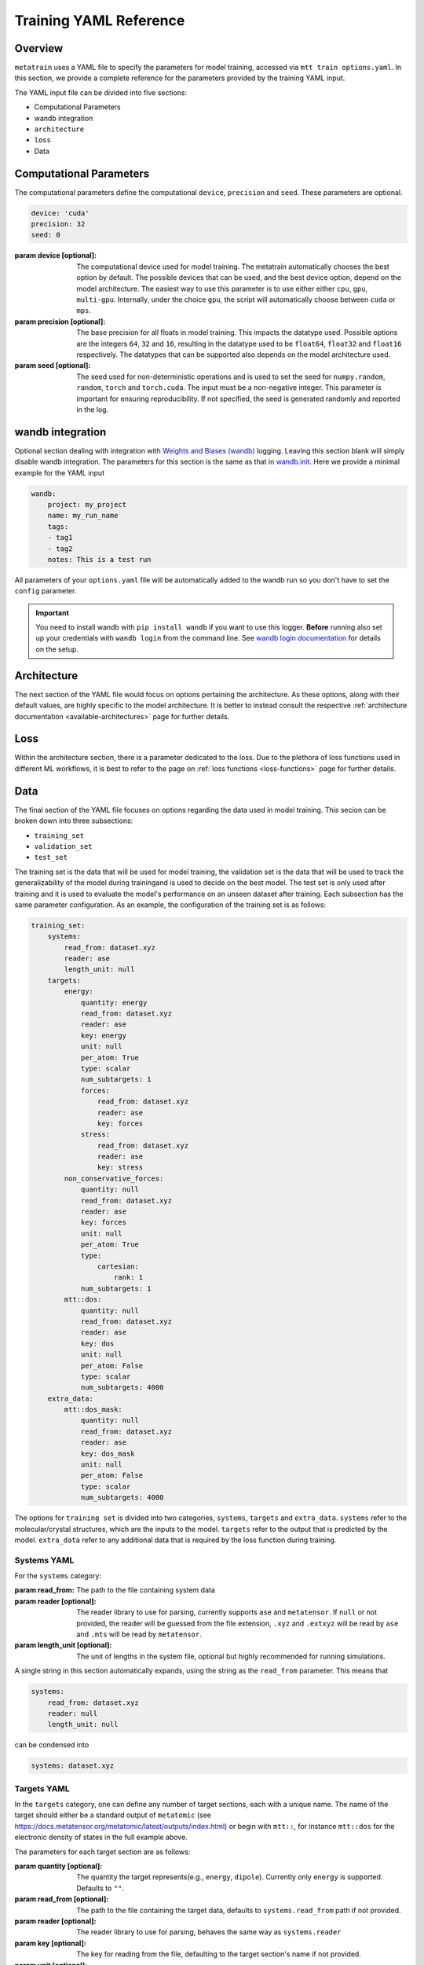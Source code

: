 .. _train_yaml_config:

Training YAML Reference
************************************
Overview
===================
``metatrain`` uses a YAML file to specify the parameters for model training,
accessed via ``mtt train options.yaml``. In this section, we provide a complete reference
for the parameters provided by the training YAML input.

The YAML input file can be divided into five sections:

- Computational Parameters
- wandb integration
- ``architecture``
- ``loss``
- Data

Computational Parameters
======================================
The computational parameters define the computational ``device``, ``precision`` and ``seed``. These parameters are optional.

.. code-block:: yaml

    device: 'cuda'
    precision: 32
    seed: 0

:param device [optional]: The computational device used for model training. The metatrain automatically
    chooses the best option by default. The possible devices that can be used, and the best device option,
    depend on the model architecture. The easiest way to use this parameter is to use either either ``cpu``, ``gpu``,
    ``multi-gpu``. Internally, under the choice ``gpu``, the script will automatically choose between ``cuda`` or ``mps``.
:param precision [optional]: The base precision for all floats in model training. This impacts the datatype used. Possible
    options are the integers ``64``, ``32`` and ``16``, resulting in the datatype used to be ``float64``, ``float32`` and
    ``float16`` respectively. The datatypes that can be supported also depends on the model architecture used.
:param seed [optional]: The seed used for non-deterministic operations and is used to set the seed for ``numpy.random``,
    ``random``, ``torch`` and ``torch.cuda``. The input must be a non-negative integer. This parameter is important for ensuring
    reproducibility. If not specified, the seed is generated randomly and reported in the log.

wandb integration
===================
Optional section dealing with integration with `Weights and Biases (wandb) <link>`_ logging. Leaving this
section blank will simply disable wandb integration. The parameters for this section is the same as that in
`wandb.init <https://docs.wandb.ai/ref/python/init/>`_. Here we provide a minimal example for the YAML input

.. code-block:: yaml

    wandb:
        project: my_project
        name: my_run_name
        tags:
        - tag1
        - tag2
        notes: This is a test run

All parameters of your ``options.yaml`` file will be automatically added to the wandb run so
you don't have to set the ``config`` parameter.

.. important::

    You need to install wandb with ``pip install wandb`` if you want to use this
    logger. **Before** running also set up your credentials with ``wandb login``
    from the command line. See `wandb login
    documentation <https://docs.wandb.ai/ref/cli/wandb-login/>`_ for details on the
    setup.

Architecture
===================
The next section of the YAML file would focus on options pertaining the architecture. As these options, along with
their default values, are highly specific to the model architecture. It is better to instead consult the respective
:ref:`architecture documentation <available-architectures>` page for further details.

Loss
====
Within the architecture section, there is a parameter dedicated to the loss. Due to the plethora of loss functions
used in different ML workflows, it is best to refer to the page on :ref:`loss functions <loss-functions>` page for further details.

Data
===================
The final section of the YAML file focuses on options regarding the data used in model training. This secion can be broken
down into three subsections:

- ``training_set``
- ``validation_set``
- ``test_set``

The training set is the data that will be used for model training, the validation set is the data that will be used to
track the generalizability of the model during trainingand is used to decide on the best model. The test set is only used after
training and it is used to evaluate the model's performance on an unseen dataset after training. Each subsection has the same
parameter configuration. As an example, the configuration of the training set is as follows:

.. code-block:: yaml

    training_set:
        systems:
            read_from: dataset.xyz
            reader: ase
            length_unit: null
        targets:
            energy:
                quantity: energy
                read_from: dataset.xyz
                reader: ase
                key: energy
                unit: null
                per_atom: True
                type: scalar
                num_subtargets: 1
                forces:
                    read_from: dataset.xyz
                    reader: ase
                    key: forces
                stress:
                    read_from: dataset.xyz
                    reader: ase
                    key: stress
            non_conservative_forces:
                quantity: null
                read_from: dataset.xyz
                reader: ase
                key: forces
                unit: null
                per_atom: True
                type:
                    cartesian:
                        rank: 1
                num_subtargets: 1
            mtt::dos:
                quantity: null
                read_from: dataset.xyz
                reader: ase
                key: dos
                unit: null
                per_atom: False
                type: scalar
                num_subtargets: 4000
        extra_data:
            mtt::dos_mask:
                quantity: null
                read_from: dataset.xyz
                reader: ase
                key: dos_mask
                unit: null
                per_atom: False
                type: scalar
                num_subtargets: 4000



The options for ``training set`` is divided into two categories, ``systems``, ``targets`` and ``extra_data``. ``systems`` refer to the molecular/crystal structures,
which are the inputs to the model. ``targets`` refer to the output that is predicted by the model. ``extra_data`` refer to any additional data that is required by the loss function during training.

Systems YAML
----------------
For the ``systems`` category:

:param read_from: The path to the file containing system data
:param reader [optional]: The reader library to use for parsing, currently supports ``ase`` and ``metatensor``. If ``null`` or not provided,
    the reader will be guessed from the file extension, ``.xyz`` and ``.extxyz`` will be read by ``ase`` and ``.mts`` will be read by
    ``metatensor``.
:param length_unit  [optional]: The unit of lengths in the system file, optional but highly recommended for running simulations.

A single string in this section automatically expands, using the string as the ``read_from`` parameter. This means that

.. code-block:: yaml

        systems:
            read_from: dataset.xyz
            reader: null
            length_unit: null

can be condensed into

.. code-block:: yaml

        systems: dataset.xyz

Targets YAML
----------------
In the ``targets`` category, one can define any number of target sections, each with a unique name. The name of the target should either
be a standard output of ``metatomic`` (see https://docs.metatensor.org/metatomic/latest/outputs/index.html) or begin with ``mtt::``, for instance ``mtt::dos`` for
the electronic density of states in the full example above.

The parameters for each target section are as follows:

:param quantity [optional]: The quantity the target represents(e.g., ``energy``, ``dipole``). Currently only
    ``energy`` is supported. Defaults to ``""``.
:param read_from [optional]: The path to the file containing the target data, defaults to ``systems.read_from``
    path if not provided.
:param reader [optional]: The reader library to use for parsing, behaves the same way as ``systems.reader``
:param key [optional]: The key for reading from the file, defaulting to the target section's name
    if not provided.
:param unit [optional]: The unit of the target, optional but highly recommended for running
    simulations. Defaults to ``""``.
:param per_atom [optional]: Whether the target is extensive (i.e., scales with the number of atoms). If ``true``, the target value will be divided by the number of atoms in the system. Defaults to ``false``.
:param type [optional]: This field specifies the type of the target. Possible values are ``scalar``, ``cartesian``, and ``spherical``. For detailed information on the ``type`` field, see the following
    page on :ref:`Fitting Generic Targets <fitting-generic-targets>`.
:param num_subtargets [optional]: This field specifies the number of sub-targets that need to be learned as part of this target. They are treated as entirely equivalent by models in metatrain
    and will often be represented as outputs of the same neural network layer. A common use case for this field is when you are learning a discretization of a continuous target,
    such as the grid points of a function. In the example above, there are 4000 sub-targets for the density of states (DOS). In metatensor, these correspond to the number of properties of the target. Defaults to 1
:param forces: Gradient subsections. See the following :ref:`gradient-subsection` for parameters.
:param stress: Gradient subsections. See the following :ref:`gradient-subsection` for parameters.
:param virial: Gradient subsections. See the following :ref:`gradient-subsection` for parameters.

A single string in a target section automatically expands, using the string as the
``read_from`` parameter.

.. _gradient-subsection:

Gradient Subsection
^^^^^^^^^^^^^^^^^^^^
Each gradient subsection (like ``forces`` or ``stress``) has similar parameters:

:param read_from [optional]: The path to the file for gradient data. Defaults to ``targets.read_from`` if not provided.
:param reader [optional]: The reader library to use for parsing, behaves the same way as ``systems.reader``.
:param key [optional]: The key for reading from the file, defaulting to the subsection's name if not provided.

A single string in a gradient section automatically expands, using the string as the
``read_from`` parameter.

Sections set to ``true`` or ``on`` automatically expand with default parameters. A
warning is raised if requisite data for a gradient is missing, but training proceeds
without them. For instance,

.. code-block:: yaml

        targets:
            energy:
                quantity: energy
                read_from: dataset.xyz
                reader: ase
                key: energy
                unit: null
                forces:
                    read_from: dataset.xyz
                    reader: ase
                    key: forces
                stress:
                    read_from: dataset.xyz
                    reader: ase
                    key: stress

can be condensed into

.. code-block:: yaml

        targets:
            energy:
                quantity: energy
                read_from: dataset.xyz
                reader: ase
                key: energy
                unit: null
                forces: on
                stress: on


.. note::

   Unknown keys are ignored and not deleted in all sections during dataset parsing.

Datasets requiring additional data
-----------------------------------
Some targets require additional data to be passed to the loss function for training. In the example above, we
included the mask for the density of states, which defines the regions of the DOS that are well-defined based on the eigenvalues
of the underlying electronic structure calculation. This is important when the DOS is computed over a finite energy range,
as the DOS near the edges of this range may be inaccurate due to the lack of states computed beyond this range. ``metatrain`` supports passing additional data in the ``options.yaml`` file. This can be seen in
the ``extra_data`` section of the full example above.

As another example, training a model to predict the polarization for extended systems under periodic boundary conditions might require the quantum of polarization to be provided
for each system in the dataset. For this, you can add the following section to your ``options.yaml`` file:

.. code-block:: yaml

    training_set:
        systems:
            read_from: dataset_0.xyz
            length_unit: angstrom
        targets:
            mtt::polarization:
                read_from: polarization.mts
        extra_data:
            polarization_quantum:
                read_from: polarization_quantum.mts

.. warning::

   While the ``extra_data`` section can always be present, it will typically be ignored
   unless using specific loss functions. If the loss function you picked does not
   support the extra data, it will be ignored.

The extra_data section supports the same parameters as the target sections. In this case, we have also read the targets and extra data from files other than the systems file.



Validation and Test Systems
-----------------------------
The validation and test set sections have the same structure as the training set section. However, instead of specifying
the ``systems`` and ``targets`` subsections, one can simply provide a float between 0 and 1, which indicates the fraction of the
training set to be randomly selected for validation and testing respectively. For example, setting
``validation_set: 0.1`` will randomly select 10% of the training set for validation. The selected indices for the training, validation
and test subset will be available in the ``outputs`` directory.

As an example, the following configuration would use 10% of the training set for validation and 20% for testing:

.. code-block:: yaml

    training_set: "dataset.xyz"
    validation_set: 0.1
    test_set: 0.2

Using Multiple Files for Training
----------------------------------
For some applications, it is simpler to provide more than one dataset for model
training. ``metatrain`` supports stacking several datasets together using the
``YAML`` list syntax, which consists of lines beginning at the same indentation level
starting with a ``"- "`` (a dash and a space)

.. code-block:: yaml

    training_set:
        - systems:
              read_from: dataset_0.xyz
              length_unit: angstrom
          targets:
              energy:
                  quantity: energy
                  key: my_energy_label0
                  unit: eV
        - systems:
              read_from: dataset_1.xyz
              length_unit: angstrom
          targets:
              energy:
                  quantity: energy
                  key: my_energy_label1
                  unit: eV
              free-energy:
                  quantity: energy
                  key: my_free_energy
                  unit: hartree
    test_set: 0.1
    validation_set: 0.1

The required test and validation splits are performed consistently for each element
element in ``training_set``

The ``length_unit`` has to be the same for each element of the list. If target section
names are the same for different elements of the list, their unit also has to be the
same. In the the example above the target section ``energy`` exists in both list
elements and therefore has the the same unit ``eV``. The target section ``free-energy``
only exists in the second element and its unit does not have to be the same as in the
first element of the list.

Typically the global atomic types the the model is defined for are inferred from the
training and validation datasets. Sometimes, due to shuffling of datasets with low
representation of some types, these datasets may not contain all atomic types that you
want to use in your model. To explicitly control the atomic types the model is defined
for, specify the ``atomic_types`` key in the ``architecture`` section of the options
file:

.. code-block:: yaml

    architecture:
        name: pet
        model:
            cutoff: 5.0
        training:
            batch_size: 32
            epochs: 100
        atomic_types: [1, 6, 7, 8, 16]  # i.e. for H, C, N, O, S

.. warning::

   Even though parsing several datasets is supported by the library, it may not
   work with every architecture. Check your :ref:`desired architecture
   <available-architectures>` if they **support multiple datasets**.

